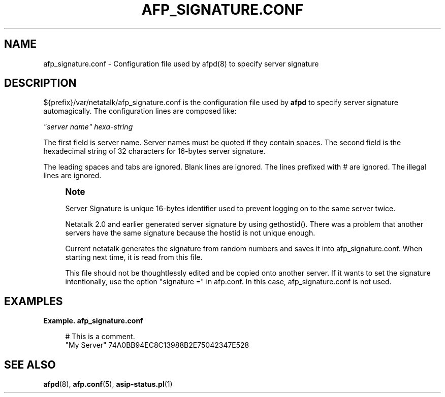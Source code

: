 '\" t
.\"     Title: afp_signature.conf
.\"    Author: [FIXME: author] [see http://docbook.sf.net/el/author]
.\" Generator: DocBook XSL Stylesheets v1.78.0 <http://docbook.sf.net/>
.\"      Date: 23 Mar 2012
.\"    Manual: 3.0.5
.\"    Source: 3.0.5
.\"  Language: English
.\"
.TH "AFP_SIGNATURE\&.CONF" "5" "23 Mar 2012" "3.0.5" "3.0.5"
.\" -----------------------------------------------------------------
.\" * Define some portability stuff
.\" -----------------------------------------------------------------
.\" ~~~~~~~~~~~~~~~~~~~~~~~~~~~~~~~~~~~~~~~~~~~~~~~~~~~~~~~~~~~~~~~~~
.\" http://bugs.debian.org/507673
.\" http://lists.gnu.org/archive/html/groff/2009-02/msg00013.html
.\" ~~~~~~~~~~~~~~~~~~~~~~~~~~~~~~~~~~~~~~~~~~~~~~~~~~~~~~~~~~~~~~~~~
.ie \n(.g .ds Aq \(aq
.el       .ds Aq '
.\" -----------------------------------------------------------------
.\" * set default formatting
.\" -----------------------------------------------------------------
.\" disable hyphenation
.nh
.\" disable justification (adjust text to left margin only)
.ad l
.\" -----------------------------------------------------------------
.\" * MAIN CONTENT STARTS HERE *
.\" -----------------------------------------------------------------
.SH "NAME"
afp_signature.conf \- Configuration file used by afpd(8) to specify server signature
.SH "DESCRIPTION"
.PP
${prefix}/var/netatalk/afp_signature\&.conf
is the configuration file used by
\fBafpd\fR
to specify server signature automagically\&. The configuration lines are composed like:
.PP
\fI"server name"\fR
\fIhexa\-string\fR
.PP
The first field is server name\&. Server names must be quoted if they contain spaces\&. The second field is the hexadecimal string of 32 characters for 16\-bytes server signature\&.
.PP
The leading spaces and tabs are ignored\&. Blank lines are ignored\&. The lines prefixed with # are ignored\&. The illegal lines are ignored\&.
.if n \{\
.sp
.\}
.RS 4
.it 1 an-trap
.nr an-no-space-flag 1
.nr an-break-flag 1
.br
.ps +1
\fBNote\fR
.ps -1
.br
.PP
Server Signature is unique 16\-bytes identifier used to prevent logging on to the same server twice\&.
.PP
Netatalk 2\&.0 and earlier generated server signature by using gethostid()\&. There was a problem that another servers have the same signature because the hostid is not unique enough\&.
.PP
Current netatalk generates the signature from random numbers and saves it into afp_signature\&.conf\&. When starting next time, it is read from this file\&.
.PP
This file should not be thoughtlessly edited and be copied onto another server\&. If it wants to set the signature intentionally, use the option "signature =" in afp\&.conf\&. In this case, afp_signature\&.conf is not used\&.
.sp .5v
.RE
.PP
.SH "EXAMPLES"
.PP
\fBExample.\ \&afp_signature.conf\fR
.sp
.if n \{\
.RS 4
.\}
.nf
# This is a comment\&.
"My Server" 74A0BB94EC8C13988B2E75042347E528
.fi
.if n \{\
.RE
.\}
.SH "SEE ALSO"
.PP
\fBafpd\fR(8),
\fBafp.conf\fR(5),
\fBasip-status.pl\fR(1)
